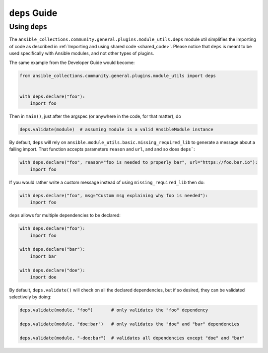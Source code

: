 ..
  Copyright (c) Ansible Project
  GNU General Public License v3.0+ (see LICENSES/GPL-3.0-or-later.txt or https://www.gnu.org/licenses/gpl-3.0.txt)
  SPDX-License-Identifier: GPL-3.0-or-later

.. _ansible_collections.community.general.docsite.guide_deps:

``deps`` Guide
==============


Using ``deps``
^^^^^^^^^^^^^^

The ``ansible_collections.community.general.plugins.module_utils.deps`` module util simplifies
the importing of code as described in :ref:`Importing and using shared code <shared_code>`.
Please notice that ``deps`` is meant to be used specifically with Ansible modules, and not other types of plugins.

The same example from the Developer Guide would become:

.. code-block:: python

    from ansible_collections.community.general.plugins.module_utils import deps


    with deps.declare("foo"):
        import foo

Then in ``main()``, just after the argspec (or anywhere in the code, for that matter), do

.. code-block:: python

    deps.validate(module)  # assuming module is a valid AnsibleModule instance

By default, ``deps`` will rely on ``ansible.module_utils.basic.missing_required_lib`` to generate
a message about a failing import. That function accepts parameters ``reason`` and ``url``, and
and so does ``deps```:

.. code-block:: python

    with deps.declare("foo", reason="foo is needed to properly bar", url="https://foo.bar.io"):
        import foo

If you would rather write a custom message instead of using ``missing_required_lib`` then do:

.. code-block:: python

    with deps.declare("foo", msg="Custom msg explaining why foo is needed"):
        import foo

``deps`` allows for multiple dependencies to be declared:

.. code-block:: python

    with deps.declare("foo"):
        import foo

    with deps.declare("bar"):
        import bar

    with deps.declare("doe"):
        import doe

By default, ``deps.validate()`` will check on all the declared dependencies, but if so desired,
they can be validated selectively by doing:

.. code-block:: python

    deps.validate(module, "foo")       # only validates the "foo" dependency

    deps.validate(module, "doe:bar")   # only validates the "doe" and "bar" dependencies

    deps.validate(module, "-doe:bar")  # validates all dependencies except "doe" and "bar"

.. versionadded:: 6.1.0
